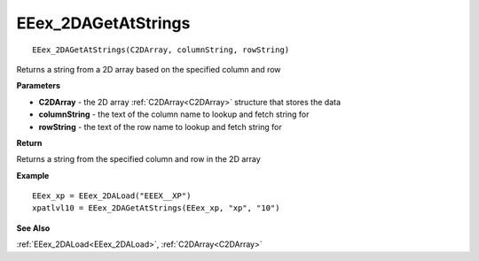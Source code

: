 .. _EEex_2DAGetAtStrings:

===================================
EEex_2DAGetAtStrings 
===================================

::

   EEex_2DAGetAtStrings(C2DArray, columnString, rowString)

Returns a string from a 2D array based on the specified column and row

**Parameters**

* **C2DArray** - the 2D array :ref:`C2DArray<C2DArray>` structure that stores the data
* **columnString** - the text of the column name to lookup and fetch string for
* **rowString** - the text of the row name to lookup and fetch string for

**Return**

Returns a string from the specified column and row in the 2D array

**Example**

::

   EEex_xp = EEex_2DALoad("EEEX__XP")
   xpatlvl10 = EEex_2DAGetAtStrings(EEex_xp, "xp", "10")

**See Also**

:ref:`EEex_2DALoad<EEex_2DALoad>`, :ref:`C2DArray<C2DArray>`

